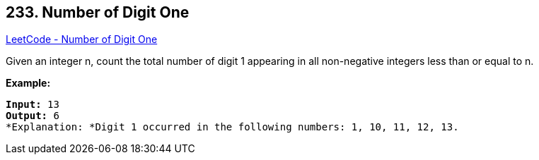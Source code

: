 == 233. Number of Digit One

https://leetcode.com/problems/number-of-digit-one/[LeetCode - Number of Digit One]

Given an integer n, count the total number of digit 1 appearing in all non-negative integers less than or equal to n.

*Example:*

[subs="verbatim,quotes"]
----
*Input:* 13
*Output:* 6 
*Explanation: *Digit 1 occurred in the following numbers: 1, 10, 11, 12, 13.
----

